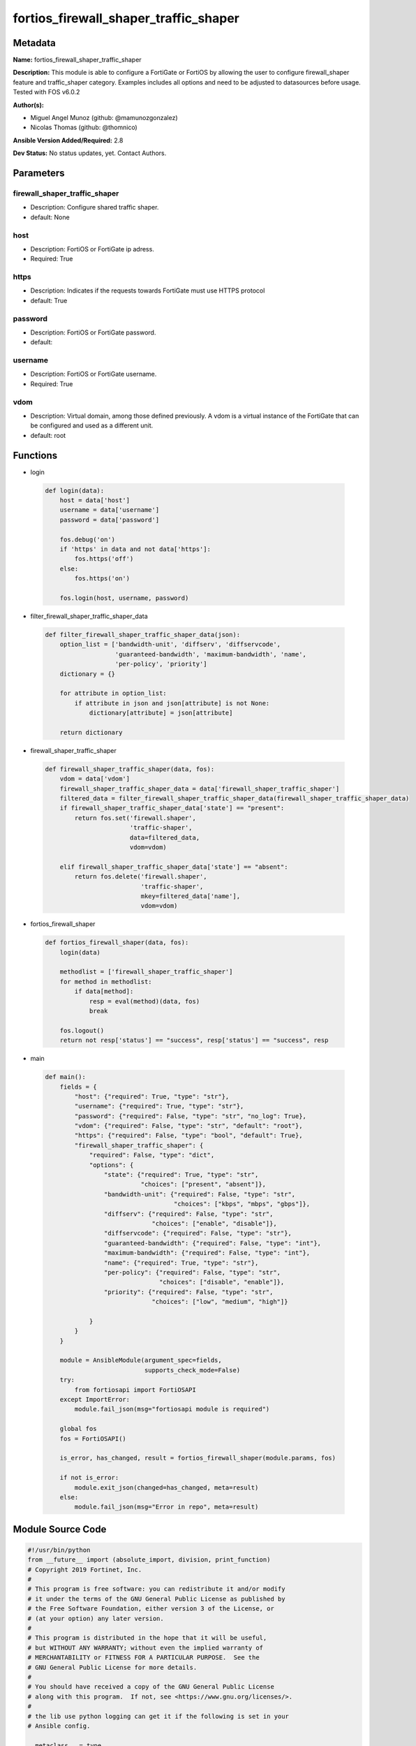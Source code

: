 ======================================
fortios_firewall_shaper_traffic_shaper
======================================


Metadata
--------




**Name:** fortios_firewall_shaper_traffic_shaper

**Description:** This module is able to configure a FortiGate or FortiOS by allowing the user to configure firewall_shaper feature and traffic_shaper category. Examples includes all options and need to be adjusted to datasources before usage. Tested with FOS v6.0.2


**Author(s):** 

- Miguel Angel Munoz (github: @mamunozgonzalez)

- Nicolas Thomas (github: @thomnico)



**Ansible Version Added/Required:** 2.8

**Dev Status:** No status updates, yet. Contact Authors.

Parameters
----------

firewall_shaper_traffic_shaper
++++++++++++++++++++++++++++++

- Description: Configure shared traffic shaper.

  

- default: None

host
++++

- Description: FortiOS or FortiGate ip adress.

  

- Required: True

https
+++++

- Description: Indicates if the requests towards FortiGate must use HTTPS protocol

  

- default: True

password
++++++++

- Description: FortiOS or FortiGate password.

  

- default: 

username
++++++++

- Description: FortiOS or FortiGate username.

  

- Required: True

vdom
++++

- Description: Virtual domain, among those defined previously. A vdom is a virtual instance of the FortiGate that can be configured and used as a different unit.

  

- default: root




Functions
---------




- login

 .. code-block:: python

    def login(data):
        host = data['host']
        username = data['username']
        password = data['password']
    
        fos.debug('on')
        if 'https' in data and not data['https']:
            fos.https('off')
        else:
            fos.https('on')
    
        fos.login(host, username, password)
    
    

- filter_firewall_shaper_traffic_shaper_data

 .. code-block:: python

    def filter_firewall_shaper_traffic_shaper_data(json):
        option_list = ['bandwidth-unit', 'diffserv', 'diffservcode',
                       'guaranteed-bandwidth', 'maximum-bandwidth', 'name',
                       'per-policy', 'priority']
        dictionary = {}
    
        for attribute in option_list:
            if attribute in json and json[attribute] is not None:
                dictionary[attribute] = json[attribute]
    
        return dictionary
    
    

- firewall_shaper_traffic_shaper

 .. code-block:: python

    def firewall_shaper_traffic_shaper(data, fos):
        vdom = data['vdom']
        firewall_shaper_traffic_shaper_data = data['firewall_shaper_traffic_shaper']
        filtered_data = filter_firewall_shaper_traffic_shaper_data(firewall_shaper_traffic_shaper_data)
        if firewall_shaper_traffic_shaper_data['state'] == "present":
            return fos.set('firewall.shaper',
                           'traffic-shaper',
                           data=filtered_data,
                           vdom=vdom)
    
        elif firewall_shaper_traffic_shaper_data['state'] == "absent":
            return fos.delete('firewall.shaper',
                              'traffic-shaper',
                              mkey=filtered_data['name'],
                              vdom=vdom)
    
    

- fortios_firewall_shaper

 .. code-block:: python

    def fortios_firewall_shaper(data, fos):
        login(data)
    
        methodlist = ['firewall_shaper_traffic_shaper']
        for method in methodlist:
            if data[method]:
                resp = eval(method)(data, fos)
                break
    
        fos.logout()
        return not resp['status'] == "success", resp['status'] == "success", resp
    
    

- main

 .. code-block:: python

    def main():
        fields = {
            "host": {"required": True, "type": "str"},
            "username": {"required": True, "type": "str"},
            "password": {"required": False, "type": "str", "no_log": True},
            "vdom": {"required": False, "type": "str", "default": "root"},
            "https": {"required": False, "type": "bool", "default": True},
            "firewall_shaper_traffic_shaper": {
                "required": False, "type": "dict",
                "options": {
                    "state": {"required": True, "type": "str",
                              "choices": ["present", "absent"]},
                    "bandwidth-unit": {"required": False, "type": "str",
                                       "choices": ["kbps", "mbps", "gbps"]},
                    "diffserv": {"required": False, "type": "str",
                                 "choices": ["enable", "disable"]},
                    "diffservcode": {"required": False, "type": "str"},
                    "guaranteed-bandwidth": {"required": False, "type": "int"},
                    "maximum-bandwidth": {"required": False, "type": "int"},
                    "name": {"required": True, "type": "str"},
                    "per-policy": {"required": False, "type": "str",
                                   "choices": ["disable", "enable"]},
                    "priority": {"required": False, "type": "str",
                                 "choices": ["low", "medium", "high"]}
    
                }
            }
        }
    
        module = AnsibleModule(argument_spec=fields,
                               supports_check_mode=False)
        try:
            from fortiosapi import FortiOSAPI
        except ImportError:
            module.fail_json(msg="fortiosapi module is required")
    
        global fos
        fos = FortiOSAPI()
    
        is_error, has_changed, result = fortios_firewall_shaper(module.params, fos)
    
        if not is_error:
            module.exit_json(changed=has_changed, meta=result)
        else:
            module.fail_json(msg="Error in repo", meta=result)
    
    



Module Source Code
------------------

.. code-block:: python

    #!/usr/bin/python
    from __future__ import (absolute_import, division, print_function)
    # Copyright 2019 Fortinet, Inc.
    #
    # This program is free software: you can redistribute it and/or modify
    # it under the terms of the GNU General Public License as published by
    # the Free Software Foundation, either version 3 of the License, or
    # (at your option) any later version.
    #
    # This program is distributed in the hope that it will be useful,
    # but WITHOUT ANY WARRANTY; without even the implied warranty of
    # MERCHANTABILITY or FITNESS FOR A PARTICULAR PURPOSE.  See the
    # GNU General Public License for more details.
    #
    # You should have received a copy of the GNU General Public License
    # along with this program.  If not, see <https://www.gnu.org/licenses/>.
    #
    # the lib use python logging can get it if the following is set in your
    # Ansible config.
    
    __metaclass__ = type
    
    ANSIBLE_METADATA = {'status': ['preview'],
                        'supported_by': 'community',
                        'metadata_version': '1.1'}
    
    DOCUMENTATION = '''
    ---
    module: fortios_firewall_shaper_traffic_shaper
    short_description: Configure shared traffic shaper in Fortinet's FortiOS and FortiGate.
    description:
        - This module is able to configure a FortiGate or FortiOS by
          allowing the user to configure firewall_shaper feature and traffic_shaper category.
          Examples includes all options and need to be adjusted to datasources before usage.
          Tested with FOS v6.0.2
    version_added: "2.8"
    author:
        - Miguel Angel Munoz (@mamunozgonzalez)
        - Nicolas Thomas (@thomnico)
    notes:
        - Requires fortiosapi library developed by Fortinet
        - Run as a local_action in your playbook
    requirements:
        - fortiosapi>=0.9.8
    options:
        host:
           description:
                - FortiOS or FortiGate ip adress.
           required: true
        username:
            description:
                - FortiOS or FortiGate username.
            required: true
        password:
            description:
                - FortiOS or FortiGate password.
            default: ""
        vdom:
            description:
                - Virtual domain, among those defined previously. A vdom is a
                  virtual instance of the FortiGate that can be configured and
                  used as a different unit.
            default: root
        https:
            description:
                - Indicates if the requests towards FortiGate must use HTTPS
                  protocol
            type: bool
            default: true
        firewall_shaper_traffic_shaper:
            description:
                - Configure shared traffic shaper.
            default: null
            suboptions:
                state:
                    description:
                        - Indicates whether to create or remove the object
                    choices:
                        - present
                        - absent
                bandwidth-unit:
                    description:
                        - Unit of measurement for guaranteed and maximum bandwidth for this shaper (Kbps, Mbps or Gbps).
                    choices:
                        - kbps
                        - mbps
                        - gbps
                diffserv:
                    description:
                        - Enable/disable changing the DiffServ setting applied to traffic accepted by this shaper.
                    choices:
                        - enable
                        - disable
                diffservcode:
                    description:
                        - DiffServ setting to be applied to traffic accepted by this shaper.
                guaranteed-bandwidth:
                    description:
                        - Amount of bandwidth guaranteed for this shaper (0 - 16776000). Units depend on the bandwidth-unit setting.
                maximum-bandwidth:
                    description:
                        - Upper bandwidth limit enforced by this shaper (0 - 16776000). 0 means no limit. Units depend on the bandwidth-unit setting.
                name:
                    description:
                        - Traffic shaper name.
                    required: true
                per-policy:
                    description:
                        - Enable/disable applying a separate shaper for each policy. For example, if enabled the guaranteed bandwidth is applied separately for
                           each policy.
                    choices:
                        - disable
                        - enable
                priority:
                    description:
                        - Higher priority traffic is more likely to be forwarded without delays and without compromising the guaranteed bandwidth.
                    choices:
                        - low
                        - medium
                        - high
    '''
    
    EXAMPLES = '''
    - hosts: localhost
      vars:
       host: "192.168.122.40"
       username: "admin"
       password: ""
       vdom: "root"
      tasks:
      - name: Configure shared traffic shaper.
        fortios_firewall_shaper_traffic_shaper:
          host:  "{{ host }}"
          username: "{{ username }}"
          password: "{{ password }}"
          vdom:  "{{ vdom }}"
          https: "False"
          firewall_shaper_traffic_shaper:
            state: "present"
            bandwidth-unit: "kbps"
            diffserv: "enable"
            diffservcode: "<your_own_value>"
            guaranteed-bandwidth: "6"
            maximum-bandwidth: "7"
            name: "default_name_8"
            per-policy: "disable"
            priority: "low"
    '''
    
    RETURN = '''
    build:
      description: Build number of the fortigate image
      returned: always
      type: str
      sample: '1547'
    http_method:
      description: Last method used to provision the content into FortiGate
      returned: always
      type: str
      sample: 'PUT'
    http_status:
      description: Last result given by FortiGate on last operation applied
      returned: always
      type: str
      sample: "200"
    mkey:
      description: Master key (id) used in the last call to FortiGate
      returned: success
      type: str
      sample: "id"
    name:
      description: Name of the table used to fulfill the request
      returned: always
      type: str
      sample: "urlfilter"
    path:
      description: Path of the table used to fulfill the request
      returned: always
      type: str
      sample: "webfilter"
    revision:
      description: Internal revision number
      returned: always
      type: str
      sample: "17.0.2.10658"
    serial:
      description: Serial number of the unit
      returned: always
      type: str
      sample: "FGVMEVYYQT3AB5352"
    status:
      description: Indication of the operation's result
      returned: always
      type: str
      sample: "success"
    vdom:
      description: Virtual domain used
      returned: always
      type: str
      sample: "root"
    version:
      description: Version of the FortiGate
      returned: always
      type: str
      sample: "v5.6.3"
    
    '''
    
    from ansible.module_utils.basic import AnsibleModule
    
    fos = None
    
    
    def login(data):
        host = data['host']
        username = data['username']
        password = data['password']
    
        fos.debug('on')
        if 'https' in data and not data['https']:
            fos.https('off')
        else:
            fos.https('on')
    
        fos.login(host, username, password)
    
    
    def filter_firewall_shaper_traffic_shaper_data(json):
        option_list = ['bandwidth-unit', 'diffserv', 'diffservcode',
                       'guaranteed-bandwidth', 'maximum-bandwidth', 'name',
                       'per-policy', 'priority']
        dictionary = {}
    
        for attribute in option_list:
            if attribute in json and json[attribute] is not None:
                dictionary[attribute] = json[attribute]
    
        return dictionary
    
    
    def firewall_shaper_traffic_shaper(data, fos):
        vdom = data['vdom']
        firewall_shaper_traffic_shaper_data = data['firewall_shaper_traffic_shaper']
        filtered_data = filter_firewall_shaper_traffic_shaper_data(firewall_shaper_traffic_shaper_data)
        if firewall_shaper_traffic_shaper_data['state'] == "present":
            return fos.set('firewall.shaper',
                           'traffic-shaper',
                           data=filtered_data,
                           vdom=vdom)
    
        elif firewall_shaper_traffic_shaper_data['state'] == "absent":
            return fos.delete('firewall.shaper',
                              'traffic-shaper',
                              mkey=filtered_data['name'],
                              vdom=vdom)
    
    
    def fortios_firewall_shaper(data, fos):
        login(data)
    
        methodlist = ['firewall_shaper_traffic_shaper']
        for method in methodlist:
            if data[method]:
                resp = eval(method)(data, fos)
                break
    
        fos.logout()
        return not resp['status'] == "success", resp['status'] == "success", resp
    
    
    def main():
        fields = {
            "host": {"required": True, "type": "str"},
            "username": {"required": True, "type": "str"},
            "password": {"required": False, "type": "str", "no_log": True},
            "vdom": {"required": False, "type": "str", "default": "root"},
            "https": {"required": False, "type": "bool", "default": True},
            "firewall_shaper_traffic_shaper": {
                "required": False, "type": "dict",
                "options": {
                    "state": {"required": True, "type": "str",
                              "choices": ["present", "absent"]},
                    "bandwidth-unit": {"required": False, "type": "str",
                                       "choices": ["kbps", "mbps", "gbps"]},
                    "diffserv": {"required": False, "type": "str",
                                 "choices": ["enable", "disable"]},
                    "diffservcode": {"required": False, "type": "str"},
                    "guaranteed-bandwidth": {"required": False, "type": "int"},
                    "maximum-bandwidth": {"required": False, "type": "int"},
                    "name": {"required": True, "type": "str"},
                    "per-policy": {"required": False, "type": "str",
                                   "choices": ["disable", "enable"]},
                    "priority": {"required": False, "type": "str",
                                 "choices": ["low", "medium", "high"]}
    
                }
            }
        }
    
        module = AnsibleModule(argument_spec=fields,
                               supports_check_mode=False)
        try:
            from fortiosapi import FortiOSAPI
        except ImportError:
            module.fail_json(msg="fortiosapi module is required")
    
        global fos
        fos = FortiOSAPI()
    
        is_error, has_changed, result = fortios_firewall_shaper(module.params, fos)
    
        if not is_error:
            module.exit_json(changed=has_changed, meta=result)
        else:
            module.fail_json(msg="Error in repo", meta=result)
    
    
    if __name__ == '__main__':
        main()



